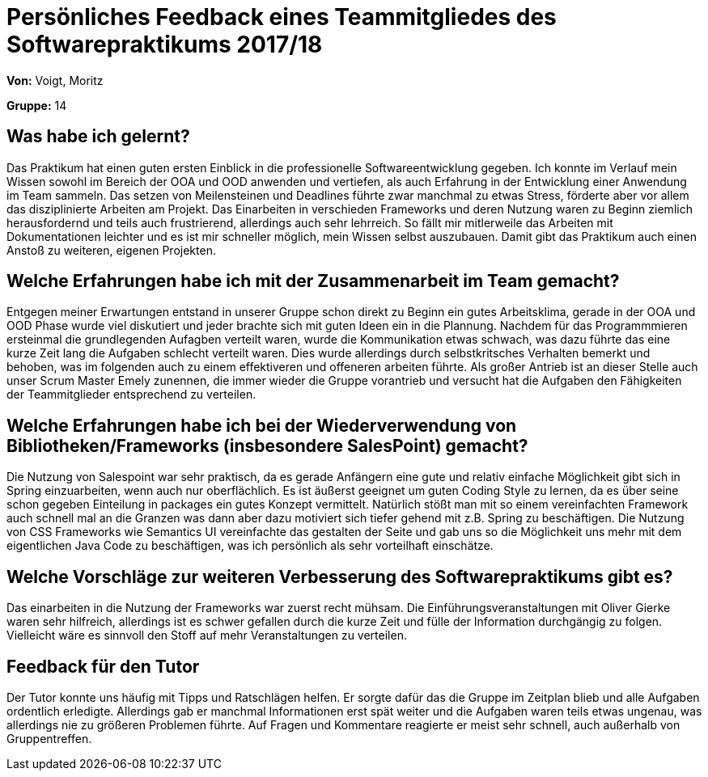 = Persönliches Feedback eines Teammitgliedes des Softwarepraktikums 2017/18
// Auch wenn der Bogen nicht anonymisiert ist, dürfen Sie gern Ihre Meinung offen kundtun.
// Sowohl positive als auch negative Anmerkungen werden gern gesehen und zur stetigen Verbesserung genutzt.
// Versuchen Sie in dieser Auswertung also stets sowohl Positives wie auch Negatives zu erwähnen.

**Von:** Voigt, Moritz 

**Gruppe:** 14

== Was habe ich gelernt?
Das Praktikum hat einen guten ersten Einblick in die professionelle Softwareentwicklung gegeben. Ich konnte im Verlauf mein Wissen sowohl im Bereich der OOA und OOD anwenden und vertiefen, als auch Erfahrung in der Entwicklung einer Anwendung im Team sammeln. Das setzen von Meilensteinen und Deadlines führte zwar manchmal zu etwas Stress, förderte aber vor allem das disziplinierte Arbeiten am Projekt. Das Einarbeiten in verschieden Frameworks und deren Nutzung waren zu Beginn ziemlich herausfordernd und teils auch frustrierend, allerdings auch sehr lehrreich. So fällt mir mitlerweile das Arbeiten mit Dokumentationen leichter und es ist mir schneller möglich, mein Wissen selbst auszubauen. Damit gibt das Praktikum auch einen Anstoß zu weiteren, eigenen Projekten.


== Welche Erfahrungen habe ich mit der Zusammenarbeit im Team gemacht?
Entgegen meiner Erwartungen entstand in unserer Gruppe schon direkt zu Beginn ein gutes Arbeitsklima, gerade in der OOA und OOD Phase wurde viel diskutiert und jeder brachte sich mit guten Ideen ein in die Plannung. Nachdem für das Programmmieren ersteinmal die grundlegenden Aufagben verteilt waren, wurde die Kommunikation etwas schwach, was dazu führte das eine kurze Zeit lang die Aufgaben schlecht verteilt waren. Dies wurde allerdings durch selbstkritsches Verhalten bemerkt und behoben, was im folgenden auch zu einem effektiveren und offeneren arbeiten führte. Als großer Antrieb ist an dieser Stelle auch unser Scrum Master Emely zunennen, die immer wieder die Gruppe vorantrieb und versucht hat die Aufgaben den Fähigkeiten der Teammitglieder entsprechend zu verteilen.

== Welche Erfahrungen habe ich bei der Wiederverwendung von Bibliotheken/Frameworks (insbesondere SalesPoint) gemacht?
Die Nutzung von Salespoint war sehr praktisch, da es gerade Anfängern eine gute und relativ einfache Möglichkeit gibt sich in Spring einzuarbeiten, wenn auch nur oberflächlich. Es ist äußerst geeignet um guten Coding Style zu lernen, da es über seine schon gegeben Einteilung in packages ein gutes Konzept vermittelt. Natürlich stößt man mit so einem vereinfachten Framework auch schnell mal an die Granzen was dann aber dazu motiviert sich tiefer gehend mit z.B. Spring zu beschäftigen. Die Nutzung von CSS Frameworks wie Semantics UI vereinfachte das gestalten der Seite und gab uns so die Möglichkeit uns mehr mit dem eigentlichen Java Code zu beschäftigen, was ich persönlich als sehr vorteilhaft einschätze.

== Welche Vorschläge zur weiteren Verbesserung des Softwarepraktikums gibt es?
Das einarbeiten in die Nutzung der Frameworks war zuerst recht mühsam. Die Einführungsveranstaltungen mit Oliver Gierke waren sehr hilfreich, allerdings ist es schwer gefallen durch die kurze Zeit und fülle der Information durchgängig zu folgen. Vielleicht wäre es sinnvoll den Stoff auf mehr Veranstaltungen zu verteilen.

== Feedback für den Tutor
Der Tutor konnte uns häufig mit Tipps und Ratschlägen helfen. Er sorgte dafür das die Gruppe im Zeitplan blieb und alle Aufgaben ordentlich erledigte. Allerdings gab er manchmal Informationen erst spät weiter und die Aufgaben waren teils etwas ungenau, was allerdings nie zu größeren Problemen führte. Auf Fragen und Kommentare reagierte er meist sehr schnell, auch außerhalb von Gruppentreffen.
